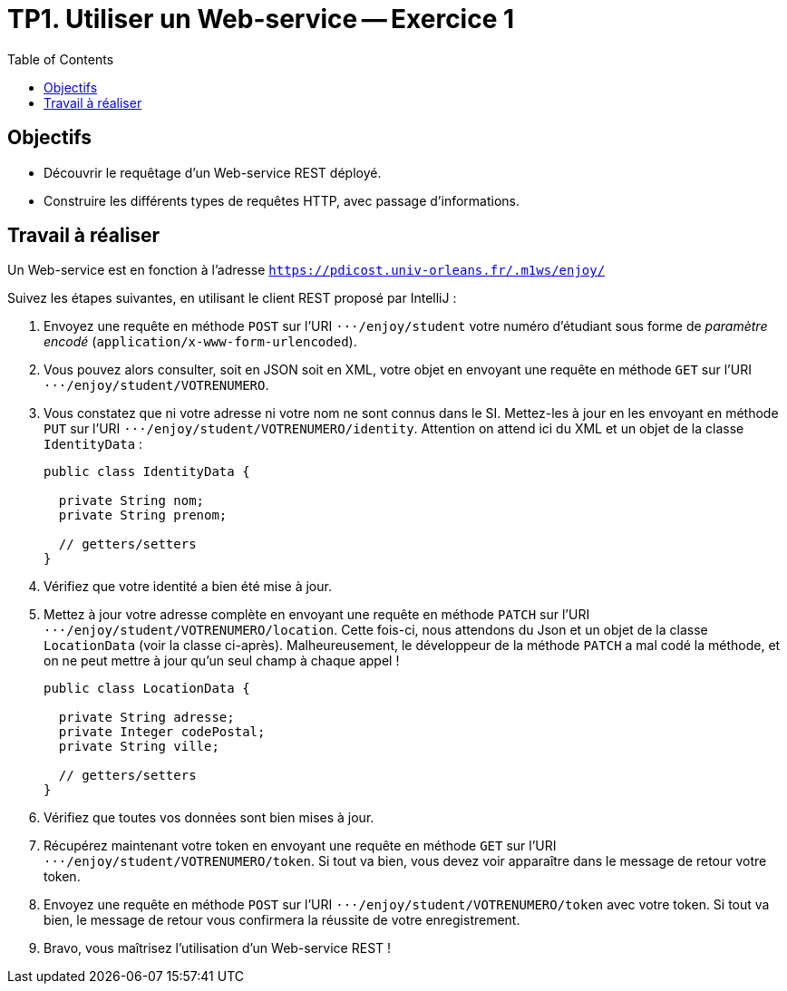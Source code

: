 = TP1. Utiliser un Web-service -- Exercice 1
:toc:


== Objectifs

* Découvrir le requêtage d'un Web-service REST déployé.
* Construire les différents types de requêtes HTTP, avec passage d'informations.


== Travail à réaliser

Un Web-service est en fonction à l'adresse `https://pdicost.univ-orleans.fr/.m1ws/enjoy/`

Suivez les étapes suivantes, en utilisant le client REST proposé par IntelliJ :

. Envoyez une requête en méthode `POST` sur l'URI `⋅⋅⋅/enjoy/student` votre numéro d'étudiant sous forme de _paramètre encodé_ (`application/x-www-form-urlencoded`).

. Vous pouvez alors consulter, soit en JSON soit en XML, votre objet en envoyant une requête en méthode `GET` sur l'URI `⋅⋅⋅/enjoy/student/VOTRENUMERO`.

. Vous constatez que ni votre adresse ni votre nom ne sont connus dans le SI.
Mettez-les à jour en les envoyant en méthode `PUT` sur l'URI `⋅⋅⋅/enjoy/student/VOTRENUMERO/identity`.
Attention on attend ici du XML et un objet de la classe `IdentityData` :
+
[source, java]
----
public class IdentityData {

  private String nom;
  private String prenom;

  // getters/setters
}
----

. Vérifiez que votre identité a bien été mise à jour.

. Mettez à jour votre adresse complète en envoyant une requête en méthode `PATCH` sur l'URI `⋅⋅⋅/enjoy/student/VOTRENUMERO/location`.
Cette fois-ci, nous attendons du Json et un objet de la classe `LocationData` (voir la classe ci-après).
Malheureusement, le développeur de la méthode `PATCH` a mal codé la méthode, et on ne peut mettre à jour qu'un seul champ à chaque appel !
+
[source, java]
----
public class LocationData {

  private String adresse;
  private Integer codePostal;
  private String ville;

  // getters/setters
}
----

. Vérifiez que toutes vos données sont bien mises à jour.

. Récupérez maintenant votre token en envoyant une requête en méthode `GET` sur l'URI `⋅⋅⋅/enjoy/student/VOTRENUMERO/token`.
Si tout va bien, vous devez voir apparaître dans le message de retour votre token.

. Envoyez une requête en méthode `POST` sur l'URI `⋅⋅⋅/enjoy/student/VOTRENUMERO/token` avec votre token.
Si tout va bien, le message de retour vous confirmera la réussite de votre enregistrement.

. Bravo, vous maîtrisez l'utilisation d'un Web-service REST !


